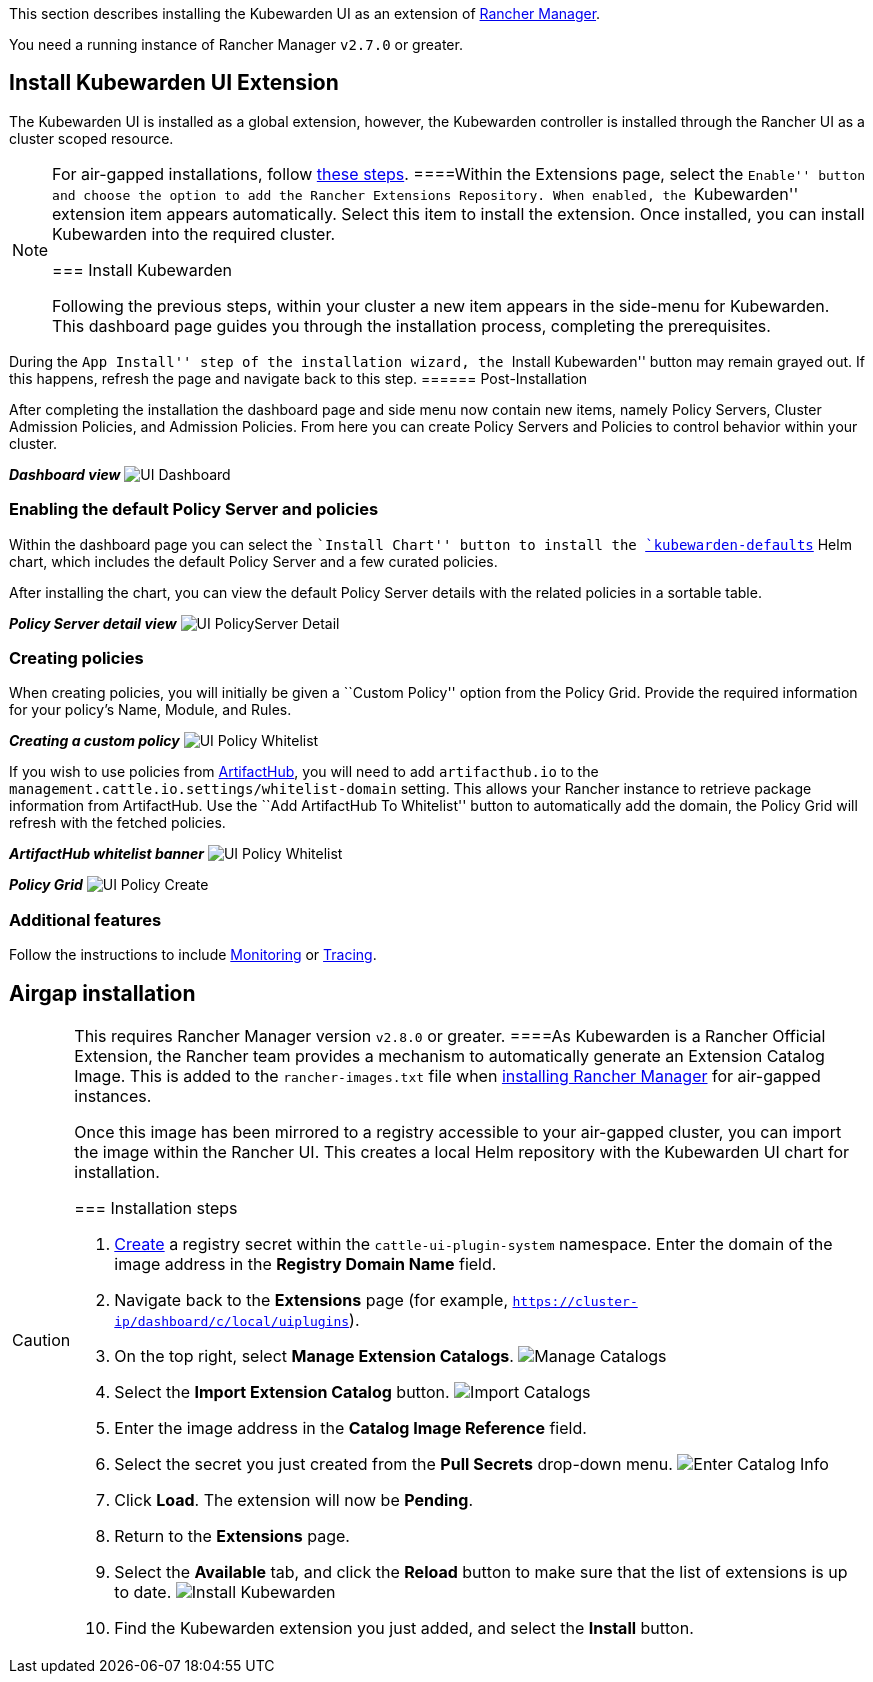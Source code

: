 This section describes installing the Kubewarden UI as an extension of https://github.com/rancher/rancher[Rancher Manager].

You need a running instance of Rancher Manager `v2.7.0` or greater.

== Install Kubewarden UI Extension

The Kubewarden UI is installed as a global extension, however, the Kubewarden controller is installed through the Rancher UI as a cluster scoped resource.

[NOTE]
====
For air-gapped installations, follow link:../airgap/02-install.md[these steps].
====Within the Extensions page, select the ``Enable'' button and choose the option to add the Rancher Extensions Repository. When enabled, the ``Kubewarden'' extension item appears automatically. Select this item to install the extension. Once installed, you can install Kubewarden into the required cluster.

=== Install Kubewarden

Following the previous steps, within your cluster a new item appears in the side-menu for Kubewarden. This dashboard page guides you through the installation process, completing the prerequisites.

[NOTE]
====
During the ``App Install'' step of the installation wizard, the ``Install Kubewarden'' button may remain grayed out. If this happens, refresh the page and navigate back to this step.
====== Post-Installation

After completing the installation the dashboard page and side menu now contain new items, namely Policy Servers, Cluster Admission Policies, and Admission Policies. From here you can create Policy Servers and Policies to control behavior within your cluster.

*_Dashboard view_* image:/img/ui_dashboard.png[UI Dashboard]

=== Enabling the default Policy Server and policies

Within the dashboard page you can select the ``Install Chart'' button to install the https://github.com/kubewarden/helm-charts/tree/main/charts/kubewarden-defaults[`kubewarden-defaults`] Helm chart, which includes the default Policy Server and a few curated policies.

After installing the chart, you can view the default Policy Server details with the related policies in a sortable table.

*_Policy Server detail view_* image:/img/ui_policyserver_detail.png[UI PolicyServer Detail]

=== Creating policies

When creating policies, you will initially be given a ``Custom Policy'' option from the Policy Grid. Provide the required information for your policy’s Name, Module, and Rules.

*_Creating a custom policy_* image:/img/ui_policy_custom.png[UI Policy Whitelist]

If you wish to use policies from https://artifacthub.io/packages/search?kind=13[ArtifactHub], you will need to add `artifacthub.io` to the `management.cattle.io.settings/whitelist-domain` setting. This allows your Rancher instance to retrieve package information from ArtifactHub. Use the ``Add ArtifactHub To Whitelist'' button to automatically add the domain, the Policy Grid will refresh with the fetched policies.

*_ArtifactHub whitelist banner_* image:/img/ui_policy_whitelist.png[UI Policy Whitelist]

*_Policy Grid_* image:/img/ui_policy_create.png[UI Policy Create]

=== Additional features

Follow the instructions to include link:./02-metrics.md[Monitoring] or link:./03-tracing.md[Tracing].

== Airgap installation

[CAUTION]
====
This requires Rancher Manager version `v2.8.0` or greater.
====As Kubewarden is a Rancher Official Extension, the Rancher team provides a mechanism to automatically generate an Extension Catalog Image. This is added to the `rancher-images.txt` file when https://ranchermanager.docs.rancher.com/getting-started/installation-and-upgrade/other-installation-methods/air-gapped-helm-cli-install/publish-images#1-find-the-required-assets-for-your-rancher-version[installing Rancher Manager] for air-gapped instances.

Once this image has been mirrored to a registry accessible to your air-gapped cluster, you can import the image within the Rancher UI. This creates a local Helm repository with the Kubewarden UI chart for installation.

=== Installation steps

[arabic]
. https://ranchermanager.docs.rancher.com/how-to-guides/new-user-guides/kubernetes-resources-setup/secrets[Create] a registry secret within the `cattle-ui-plugin-system` namespace. Enter the domain of the image address in the *Registry Domain Name* field.
. Navigate back to the *Extensions* page (for example, `https://cluster-ip/dashboard/c/local/uiplugins`).
. On the top right, select *Manage Extension Catalogs*. image:/img/ui_airgap_01.png[Manage Catalogs]
. Select the *Import Extension Catalog* button. image:/img/ui_airgap_02.png[Import Catalogs]
. Enter the image address in the *Catalog Image Reference* field.
. Select the secret you just created from the *Pull Secrets* drop-down menu. image:/img/ui_airgap_03.png[Enter Catalog Info]
. Click *Load*. The extension will now be *Pending*.
. Return to the *Extensions* page.
. Select the *Available* tab, and click the *Reload* button to make sure that the list of extensions is up to date. image:/img/ui_airgap_04.png[Install Kubewarden]
. Find the Kubewarden extension you just added, and select the *Install* button.
